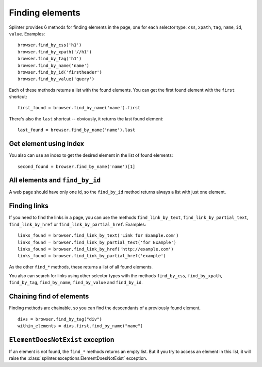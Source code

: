 .. Copyright 2012 splinter authors. All rights reserved.
   Use of this source code is governed by a BSD-style
   license that can be found in the LICENSE file.

.. meta::
    :description: Finding elements
    :keywords: splinter, python, tutorial, find, selectors

++++++++++++++++
Finding elements
++++++++++++++++

Splinter provides 6 methods for finding elements in the page, one for each
selector type: ``css``, ``xpath``, ``tag``, ``name``, ``id``, ``value``.
Examples:

.. highlight:: python

::

    browser.find_by_css('h1')
    browser.find_by_xpath('//h1')
    browser.find_by_tag('h1')
    browser.find_by_name('name')
    browser.find_by_id('firstheader')
    browser.find_by_value('query')


Each of these methods returns a list with the found elements. You can get the
first found element with the ``first`` shortcut:

.. highlight:: python

::

    first_found = browser.find_by_name('name').first

There's also the ``last`` shortcut -- obviously, it returns the last found
element:

.. highlight:: python

::

    last_found = browser.find_by_name('name').last


Get element using index
=======================

You also can use an index to get the desired element in the list of found
elements:

.. highlight:: python

::

    second_found = browser.find_by_name('name')[1]

All elements and ``find_by_id``
===============================

A web page should have only one id, so the ``find_by_id`` method returns always
a list with just one element.

Finding links
=============

If you need to find the links in a page, you can use the methods
``find_link_by_text``, ``find_link_by_partial_text``, ``find_link_by_href`` or
``find_link_by_partial_href``. Examples:

.. highlight:: python

::

    links_found = browser.find_link_by_text('Link for Example.com')
    links_found = browser.find_link_by_partial_text('for Example')
    links_found = browser.find_link_by_href('http://example.com')
    links_found = browser.find_link_by_partial_href('example')


As the other ``find_*`` methods, these returns a list of all found elements.

You also can search for links using other selector types with the methods 
``find_by_css``, ``find_by_xpath``, ``find_by_tag``, ``find_by_name``,
``find_by_value`` and ``find_by_id``.

Chaining find of elements
=========================

Finding methods are chainable, so you can find the descendants of a previously
found element.

.. highlight:: python

::

    divs = browser.find_by_tag("div")
    within_elements = divs.first.find_by_name("name")

``ElementDoesNotExist`` exception
=================================

If an element is not found, the ``find_*`` methods returns an empty list. But
if you try to access an element in this list, it will raise the
:class:`splinter.exceptions.ElementDoesNotExist` exception.
